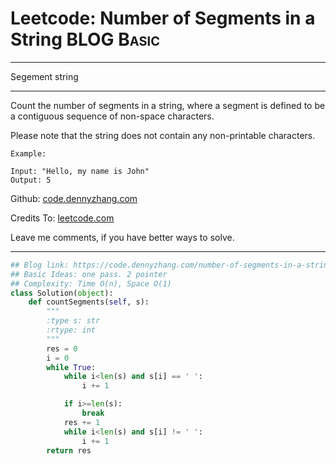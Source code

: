 * Leetcode: Number of Segments in a String                        :BLOG:Basic:
#+STARTUP: showeverything
#+OPTIONS: toc:nil \n:t ^:nil creator:nil d:nil
:PROPERTIES:
:type:     string, redo
:END:
---------------------------------------------------------------------
Segement string
---------------------------------------------------------------------
Count the number of segments in a string, where a segment is defined to be a contiguous sequence of non-space characters.

Please note that the string does not contain any non-printable characters.
#+BEGIN_EXAMPLE
Example:

Input: "Hello, my name is John"
Output: 5
#+END_EXAMPLE



Github: [[https://github.com/dennyzhang/code.dennyzhang.com/tree/master/problems/number-of-segments-in-a-string][code.dennyzhang.com]]

Credits To: [[https://leetcode.com/problems/number-of-segments-in-a-string/description/][leetcode.com]]

Leave me comments, if you have better ways to solve.
---------------------------------------------------------------------

#+BEGIN_SRC python
## Blog link: https://code.dennyzhang.com/number-of-segments-in-a-string
## Basic Ideas: one pass. 2 pointer
## Complexity: Time O(n), Space O(1)
class Solution(object):
    def countSegments(self, s):
        """
        :type s: str
        :rtype: int
        """
        res = 0
        i = 0
        while True:
            while i<len(s) and s[i] == ' ':
                i += 1

            if i>=len(s):
                break
            res += 1
            while i<len(s) and s[i] != ' ':
                i += 1
        return res
#+END_SRC

#+BEGIN_HTML
<div style="overflow: hidden;">
<div style="float: left; padding: 5px"> <a href="https://www.linkedin.com/in/dennyzhang001"><img src="https://www.dennyzhang.com/wp-content/uploads/sns/linkedin.png" alt="linkedin" /></a></div>
<div style="float: left; padding: 5px"><a href="https://github.com/dennyzhang"><img src="https://www.dennyzhang.com/wp-content/uploads/sns/github.png" alt="github" /></a></div>
<div style="float: left; padding: 5px"><a href="https://www.dennyzhang.com/slack" target="_blank" rel="nofollow"><img src="https://www.dennyzhang.com/wp-content/uploads/sns/slack.png" alt="slack"/></a></div>
</div>
#+END_HTML
